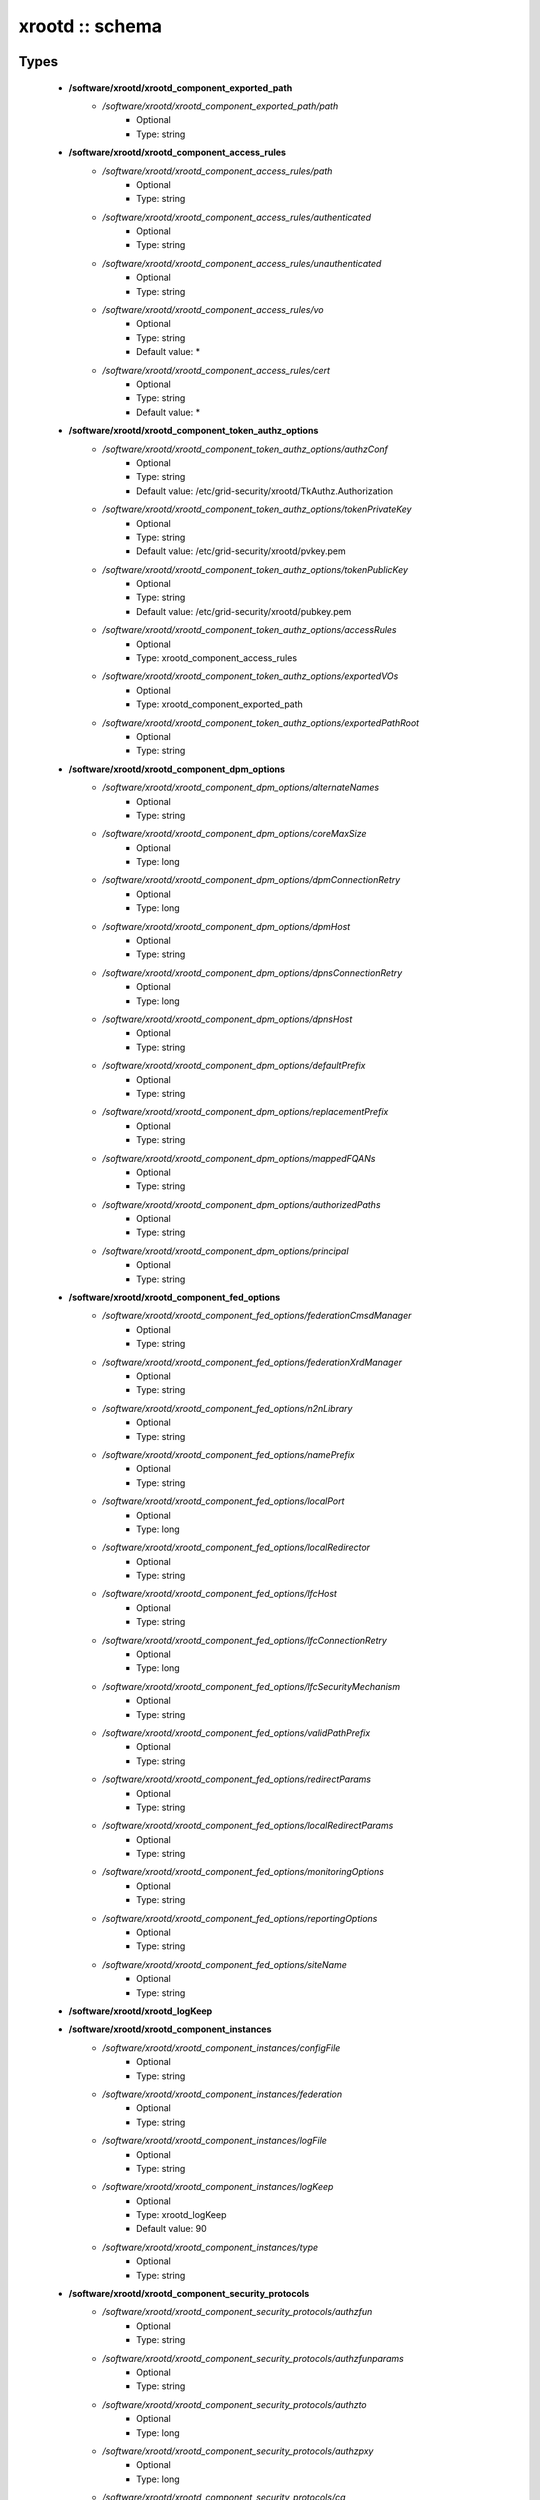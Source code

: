 ################
xrootd :: schema
################

Types
-----

 - **/software/xrootd/xrootd_component_exported_path**
    - */software/xrootd/xrootd_component_exported_path/path*
        - Optional
        - Type: string
 - **/software/xrootd/xrootd_component_access_rules**
    - */software/xrootd/xrootd_component_access_rules/path*
        - Optional
        - Type: string
    - */software/xrootd/xrootd_component_access_rules/authenticated*
        - Optional
        - Type: string
    - */software/xrootd/xrootd_component_access_rules/unauthenticated*
        - Optional
        - Type: string
    - */software/xrootd/xrootd_component_access_rules/vo*
        - Optional
        - Type: string
        - Default value: *
    - */software/xrootd/xrootd_component_access_rules/cert*
        - Optional
        - Type: string
        - Default value: *
 - **/software/xrootd/xrootd_component_token_authz_options**
    - */software/xrootd/xrootd_component_token_authz_options/authzConf*
        - Optional
        - Type: string
        - Default value: /etc/grid-security/xrootd/TkAuthz.Authorization
    - */software/xrootd/xrootd_component_token_authz_options/tokenPrivateKey*
        - Optional
        - Type: string
        - Default value: /etc/grid-security/xrootd/pvkey.pem
    - */software/xrootd/xrootd_component_token_authz_options/tokenPublicKey*
        - Optional
        - Type: string
        - Default value: /etc/grid-security/xrootd/pubkey.pem
    - */software/xrootd/xrootd_component_token_authz_options/accessRules*
        - Optional
        - Type: xrootd_component_access_rules
    - */software/xrootd/xrootd_component_token_authz_options/exportedVOs*
        - Optional
        - Type: xrootd_component_exported_path
    - */software/xrootd/xrootd_component_token_authz_options/exportedPathRoot*
        - Optional
        - Type: string
 - **/software/xrootd/xrootd_component_dpm_options**
    - */software/xrootd/xrootd_component_dpm_options/alternateNames*
        - Optional
        - Type: string
    - */software/xrootd/xrootd_component_dpm_options/coreMaxSize*
        - Optional
        - Type: long
    - */software/xrootd/xrootd_component_dpm_options/dpmConnectionRetry*
        - Optional
        - Type: long
    - */software/xrootd/xrootd_component_dpm_options/dpmHost*
        - Optional
        - Type: string
    - */software/xrootd/xrootd_component_dpm_options/dpnsConnectionRetry*
        - Optional
        - Type: long
    - */software/xrootd/xrootd_component_dpm_options/dpnsHost*
        - Optional
        - Type: string
    - */software/xrootd/xrootd_component_dpm_options/defaultPrefix*
        - Optional
        - Type: string
    - */software/xrootd/xrootd_component_dpm_options/replacementPrefix*
        - Optional
        - Type: string
    - */software/xrootd/xrootd_component_dpm_options/mappedFQANs*
        - Optional
        - Type: string
    - */software/xrootd/xrootd_component_dpm_options/authorizedPaths*
        - Optional
        - Type: string
    - */software/xrootd/xrootd_component_dpm_options/principal*
        - Optional
        - Type: string
 - **/software/xrootd/xrootd_component_fed_options**
    - */software/xrootd/xrootd_component_fed_options/federationCmsdManager*
        - Optional
        - Type: string
    - */software/xrootd/xrootd_component_fed_options/federationXrdManager*
        - Optional
        - Type: string
    - */software/xrootd/xrootd_component_fed_options/n2nLibrary*
        - Optional
        - Type: string
    - */software/xrootd/xrootd_component_fed_options/namePrefix*
        - Optional
        - Type: string
    - */software/xrootd/xrootd_component_fed_options/localPort*
        - Optional
        - Type: long
    - */software/xrootd/xrootd_component_fed_options/localRedirector*
        - Optional
        - Type: string
    - */software/xrootd/xrootd_component_fed_options/lfcHost*
        - Optional
        - Type: string
    - */software/xrootd/xrootd_component_fed_options/lfcConnectionRetry*
        - Optional
        - Type: long
    - */software/xrootd/xrootd_component_fed_options/lfcSecurityMechanism*
        - Optional
        - Type: string
    - */software/xrootd/xrootd_component_fed_options/validPathPrefix*
        - Optional
        - Type: string
    - */software/xrootd/xrootd_component_fed_options/redirectParams*
        - Optional
        - Type: string
    - */software/xrootd/xrootd_component_fed_options/localRedirectParams*
        - Optional
        - Type: string
    - */software/xrootd/xrootd_component_fed_options/monitoringOptions*
        - Optional
        - Type: string
    - */software/xrootd/xrootd_component_fed_options/reportingOptions*
        - Optional
        - Type: string
    - */software/xrootd/xrootd_component_fed_options/siteName*
        - Optional
        - Type: string
 - **/software/xrootd/xrootd_logKeep**
 - **/software/xrootd/xrootd_component_instances**
    - */software/xrootd/xrootd_component_instances/configFile*
        - Optional
        - Type: string
    - */software/xrootd/xrootd_component_instances/federation*
        - Optional
        - Type: string
    - */software/xrootd/xrootd_component_instances/logFile*
        - Optional
        - Type: string
    - */software/xrootd/xrootd_component_instances/logKeep*
        - Optional
        - Type: xrootd_logKeep
        - Default value: 90
    - */software/xrootd/xrootd_component_instances/type*
        - Optional
        - Type: string
 - **/software/xrootd/xrootd_component_security_protocols**
    - */software/xrootd/xrootd_component_security_protocols/authzfun*
        - Optional
        - Type: string
    - */software/xrootd/xrootd_component_security_protocols/authzfunparams*
        - Optional
        - Type: string
    - */software/xrootd/xrootd_component_security_protocols/authzto*
        - Optional
        - Type: long
    - */software/xrootd/xrootd_component_security_protocols/authzpxy*
        - Optional
        - Type: long
    - */software/xrootd/xrootd_component_security_protocols/ca*
        - Optional
        - Type: long
    - */software/xrootd/xrootd_component_security_protocols/cert*
        - Optional
        - Type: string
    - */software/xrootd/xrootd_component_security_protocols/certdir*
        - Optional
        - Type: string
    - */software/xrootd/xrootd_component_security_protocols/cipher*
        - Optional
        - Type: string
    - */software/xrootd/xrootd_component_security_protocols/crl*
        - Optional
        - Type: long
    - */software/xrootd/xrootd_component_security_protocols/crldir*
        - Optional
        - Type: string
    - */software/xrootd/xrootd_component_security_protocols/crlext*
        - Optional
        - Type: string
    - */software/xrootd/xrootd_component_security_protocols/crlrefresh*
        - Optional
        - Type: long
    - */software/xrootd/xrootd_component_security_protocols/digpxy*
        - Optional
        - Type: long
    - */software/xrootd/xrootd_component_security_protocols/exppxy*
        - Optional
        - Type: string
    - */software/xrootd/xrootd_component_security_protocols/gmapopt*
        - Optional
        - Type: long
    - */software/xrootd/xrootd_component_security_protocols/gmapto*
        - Optional
        - Type: long
    - */software/xrootd/xrootd_component_security_protocols/gmapfun*
        - Optional
        - Type: string
    - */software/xrootd/xrootd_component_security_protocols/gmapfunparams*
        - Optional
        - Type: string
    - */software/xrootd/xrootd_component_security_protocols/gridmap*
        - Optional
        - Type: string
    - */software/xrootd/xrootd_component_security_protocols/key*
        - Optional
        - Type: string
    - */software/xrootd/xrootd_component_security_protocols/md*
        - Optional
        - Type: string
    - */software/xrootd/xrootd_component_security_protocols/vomsat*
        - Optional
        - Type: long
    - */software/xrootd/xrootd_component_security_protocols/vomsfun*
        - Optional
        - Type: string
    - */software/xrootd/xrootd_component_security_protocols/vomsfunparams*
        - Optional
        - Type: string
 - **/software/xrootd/xrootd_component_global_options**
    - */software/xrootd/xrootd_component_global_options/installDir*
        - Optional
        - Type: string
    - */software/xrootd/xrootd_component_global_options/configDir*
        - Optional
        - Type: string
        - Default value: xrootd
    - */software/xrootd/xrootd_component_global_options/authzLibraries*
        - Optional
        - Type: string
    - */software/xrootd/xrootd_component_global_options/daemonUser*
        - Optional
        - Type: string
    - */software/xrootd/xrootd_component_global_options/daemonGroup*
        - Optional
        - Type: string
    - */software/xrootd/xrootd_component_global_options/restartServices*
        - Optional
        - Type: boolean
        - Default value: true
    - */software/xrootd/xrootd_component_global_options/mallocArenaMax*
        - Optional
        - Type: long
    - */software/xrootd/xrootd_component_global_options/MonALISAHost*
        - Optional
        - Type: string
    - */software/xrootd/xrootd_component_global_options/monitoringOptions*
        - Optional
        - Type: string
    - */software/xrootd/xrootd_component_global_options/reportingOptions*
        - Optional
        - Type: string
    - */software/xrootd/xrootd_component_global_options/siteName*
        - Optional
        - Type: string
    - */software/xrootd/xrootd_component_global_options/cmsdInstances*
        - Optional
        - Type: xrootd_component_instances
    - */software/xrootd/xrootd_component_global_options/xrootdInstances*
        - Optional
        - Type: xrootd_component_instances
    - */software/xrootd/xrootd_component_global_options/federations*
        - Optional
        - Type: xrootd_component_fed_options
    - */software/xrootd/xrootd_component_global_options/tokenAuthz*
        - Optional
        - Type: xrootd_component_token_authz_options
    - */software/xrootd/xrootd_component_global_options/dpm*
        - Optional
        - Type: xrootd_component_dpm_options
    - */software/xrootd/xrootd_component_global_options/securityProtocol*
        - Optional
        - Type: xrootd_component_security_protocols
 - **/software/xrootd/xrootd_component_node_config**
    - */software/xrootd/xrootd_component_node_config/roles*
        - Optional
        - Type: string
 - **/software/xrootd/xrootd_component**
    - */software/xrootd/xrootd_component/hosts*
        - Optional
        - Type: xrootd_component_node_config
    - */software/xrootd/xrootd_component/options*
        - Optional
        - Type: xrootd_component_global_options

Functions
---------

 - xrootd_component_node_config_valid
 - xrootd_component_options_valid
 - xrootd_component_access_rules_valid
 - is_xrootd_logKeep
